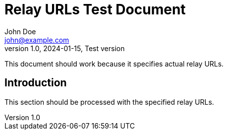 = Relay URLs Test Document
John Doe <john@example.com>
v1.0, 2024-01-15, Test version
:description: This document tests actual relay URLs
:relays: wss://relay1.example.com,wss://relay2.example.com
:lang: en

This document should work because it specifies actual relay URLs.

== Introduction

This section should be processed with the specified relay URLs.
